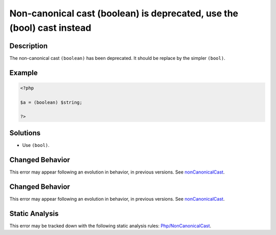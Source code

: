 .. _non-canonical-cast-(boolean)-is-deprecated,-use-the-(bool)-cast-instead:

Non-canonical cast (boolean) is deprecated, use the (bool) cast instead
-----------------------------------------------------------------------
 
.. meta::
	:description:
		Non-canonical cast (boolean) is deprecated, use the (bool) cast instead: The non-canonical cast ``(boolean)`` has been deprecated.
	:og:image: https://php-errors.readthedocs.io/en/latest/_static/logo.png
	:og:type: article
	:og:title: Non-canonical cast (boolean) is deprecated, use the (bool) cast instead
	:og:description: The non-canonical cast ``(boolean)`` has been deprecated
	:og:url: https://php-errors.readthedocs.io/en/latest/messages/non-canonical-cast-%28boolean%29-is-deprecated%2C-use-the-%28bool%29-cast-instead.html
	:og:locale: en
	:twitter:card: summary_large_image
	:twitter:site: @exakat
	:twitter:title: Non-canonical cast (boolean) is deprecated, use the (bool) cast instead
	:twitter:description: Non-canonical cast (boolean) is deprecated, use the (bool) cast instead: The non-canonical cast ``(boolean)`` has been deprecated
	:twitter:creator: @exakat
	:twitter:image:src: https://php-errors.readthedocs.io/en/latest/_static/logo.png

.. raw:: html

	<script type="application/ld+json">{"@context":"https:\/\/schema.org","@graph":[{"@type":"WebPage","@id":"https:\/\/php-errors.readthedocs.io\/en\/latest\/tips\/non-canonical-cast-(boolean)-is-deprecated,-use-the-(bool)-cast-instead.html","url":"https:\/\/php-errors.readthedocs.io\/en\/latest\/tips\/non-canonical-cast-(boolean)-is-deprecated,-use-the-(bool)-cast-instead.html","name":"Non-canonical cast (boolean) is deprecated, use the (bool) cast instead","isPartOf":{"@id":"https:\/\/www.exakat.io\/"},"datePublished":"Wed, 24 Sep 2025 17:17:30 +0000","dateModified":"Wed, 24 Sep 2025 17:17:30 +0000","description":"The non-canonical cast ``(boolean)`` has been deprecated","inLanguage":"en-US","potentialAction":[{"@type":"ReadAction","target":["https:\/\/php-tips.readthedocs.io\/en\/latest\/tips\/non-canonical-cast-(boolean)-is-deprecated,-use-the-(bool)-cast-instead.html"]}]},{"@type":"WebSite","@id":"https:\/\/www.exakat.io\/","url":"https:\/\/www.exakat.io\/","name":"Exakat","description":"Smart PHP static analysis","inLanguage":"en-US"}]}</script>

Description
___________
 
The non-canonical cast ``(boolean)`` has been deprecated. It should be replace by the simpler ``(bool)``.

Example
_______

.. code-block:: php

   <?php
   
   $a = (boolean) $string;
   
   ?>

Solutions
_________

+ Use ``(bool)``.

Changed Behavior
________________

This error may appear following an evolution in behavior, in previous versions. See `nonCanonicalCast <https://php-changed-behaviors.readthedocs.io/en/latest/behavior/nonCanonicalCast.html>`_.

Changed Behavior
________________

This error may appear following an evolution in behavior, in previous versions. See `nonCanonicalCast <https://php-changed-behaviors.readthedocs.io/en/latest/behavior/nonCanonicalCast.html>`_.

Static Analysis
_______________

This error may be tracked down with the following static analysis rules: `Php/NonCanonicalCast <https://exakat.readthedocs.io/en/latest/Reference/Rules/Php/NonCanonicalCast.html>`_.
